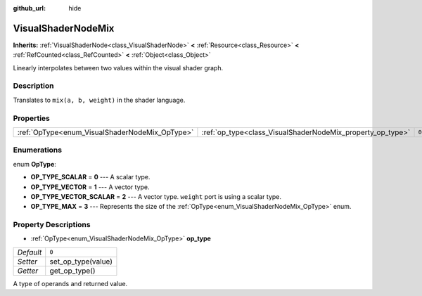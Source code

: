 :github_url: hide

.. Generated automatically by doc/tools/make_rst.py in Godot's source tree.
.. DO NOT EDIT THIS FILE, but the VisualShaderNodeMix.xml source instead.
.. The source is found in doc/classes or modules/<name>/doc_classes.

.. _class_VisualShaderNodeMix:

VisualShaderNodeMix
===================

**Inherits:** :ref:`VisualShaderNode<class_VisualShaderNode>` **<** :ref:`Resource<class_Resource>` **<** :ref:`RefCounted<class_RefCounted>` **<** :ref:`Object<class_Object>`

Linearly interpolates between two values within the visual shader graph.

Description
-----------

Translates to ``mix(a, b, weight)`` in the shader language.

Properties
----------

+------------------------------------------------+------------------------------------------------------------+-------+
| :ref:`OpType<enum_VisualShaderNodeMix_OpType>` | :ref:`op_type<class_VisualShaderNodeMix_property_op_type>` | ``0`` |
+------------------------------------------------+------------------------------------------------------------+-------+

Enumerations
------------

.. _enum_VisualShaderNodeMix_OpType:

.. _class_VisualShaderNodeMix_constant_OP_TYPE_SCALAR:

.. _class_VisualShaderNodeMix_constant_OP_TYPE_VECTOR:

.. _class_VisualShaderNodeMix_constant_OP_TYPE_VECTOR_SCALAR:

.. _class_VisualShaderNodeMix_constant_OP_TYPE_MAX:

enum **OpType**:

- **OP_TYPE_SCALAR** = **0** --- A scalar type.

- **OP_TYPE_VECTOR** = **1** --- A vector type.

- **OP_TYPE_VECTOR_SCALAR** = **2** --- A vector type. ``weight`` port is using a scalar type.

- **OP_TYPE_MAX** = **3** --- Represents the size of the :ref:`OpType<enum_VisualShaderNodeMix_OpType>` enum.

Property Descriptions
---------------------

.. _class_VisualShaderNodeMix_property_op_type:

- :ref:`OpType<enum_VisualShaderNodeMix_OpType>` **op_type**

+-----------+--------------------+
| *Default* | ``0``              |
+-----------+--------------------+
| *Setter*  | set_op_type(value) |
+-----------+--------------------+
| *Getter*  | get_op_type()      |
+-----------+--------------------+

A type of operands and returned value.

.. |virtual| replace:: :abbr:`virtual (This method should typically be overridden by the user to have any effect.)`
.. |const| replace:: :abbr:`const (This method has no side effects. It doesn't modify any of the instance's member variables.)`
.. |vararg| replace:: :abbr:`vararg (This method accepts any number of arguments after the ones described here.)`
.. |constructor| replace:: :abbr:`constructor (This method is used to construct a type.)`
.. |static| replace:: :abbr:`static (This method doesn't need an instance to be called, so it can be called directly using the class name.)`
.. |operator| replace:: :abbr:`operator (This method describes a valid operator to use with this type as left-hand operand.)`
